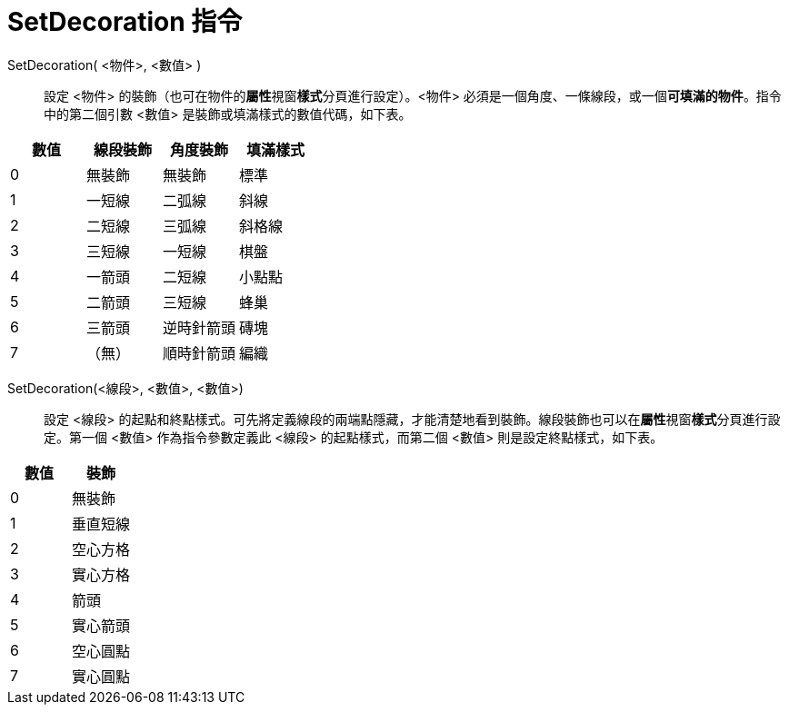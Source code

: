 = SetDecoration 指令
ifdef::env-github[:imagesdir: /zh/modules/ROOT/assets/images]

SetDecoration( <物件>, <數值> )::
  設定 <物件> 的裝飾（也可在物件的**屬性**視窗**樣式**分頁進行設定）。<物件>
  必須是一個角度、一條線段，或一個**可填滿的物件**。指令中的第二個引數 <數值> 是裝飾或填滿樣式的數值代碼，如下表。

[cols=",,,",options="header",]
|===
|數值 |線段裝飾 |角度裝飾 |填滿樣式
|0 |無裝飾 |無裝飾 |標準
|1 |一短線 |二弧線 |斜線
|2 |二短線 |三弧線 |斜格線
|3 |三短線 |一短線 |棋盤
|4 |一箭頭 |二短線 |小點點
|5 |二箭頭 |三短線 |蜂巢
|6 |三箭頭 |逆時針箭頭 |磚塊
|7 |（無） |順時針箭頭 |編織
|===

SetDecoration(<線段>, <數值>, <數值>)::
  設定 <線段>
  的起點和終點樣式。可先將定義線段的兩端點隱藏，才能清楚地看到裝飾。線段裝飾也可以在**屬性**視窗**樣式**分頁進行設定。第一個
  <數值> 作為指令參數定義此 <線段> 的起點樣式，而第二個 <數值> 則是設定終點樣式，如下表。

[cols=",",options="header",]
|===
|數值 |裝飾
|0 |無裝飾
|1 |垂直短線
|2 |空心方格
|3 |實心方格
|4 |箭頭
|5 |實心箭頭
|6 |空心圓點
|7 |實心圓點
|===
